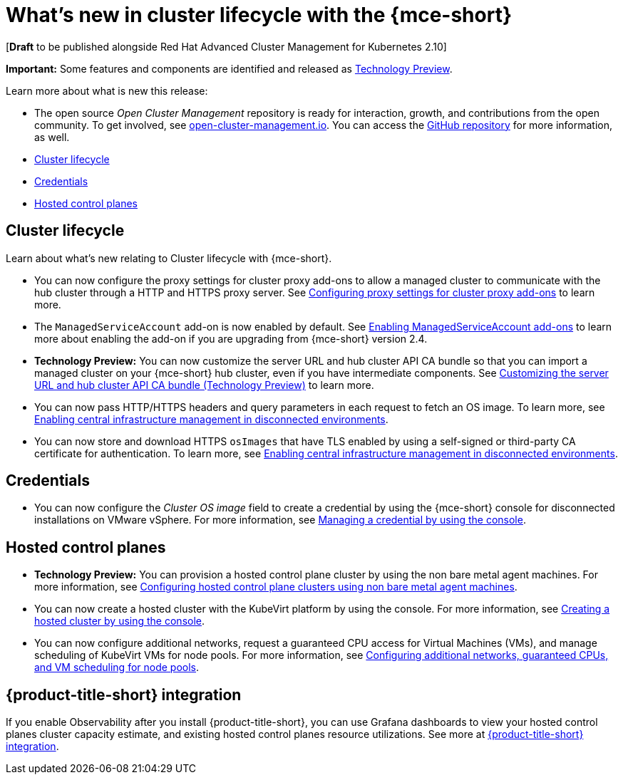 [#whats-new]
= What's new in cluster lifecycle with the {mce-short}

[*Draft* to be published alongside Red Hat Advanced Cluster Management for Kubernetes 2.10]

*Important:* Some features and components are identified and released as link:https://access.redhat.com/support/offerings/techpreview[Technology Preview].

Learn more about what is new this release:

* The open source _Open Cluster Management_ repository is ready for interaction, growth, and contributions from the open community. To get involved, see link:https://open-cluster-management.io/[open-cluster-management.io]. You can access the link:https://github.com/open-cluster-management-io[GitHub repository] for more information, as well.

* <<cluster-lifecycle, Cluster lifecycle>>
* <<credential, Credentials>>
* <<hosted-control-plane, Hosted control planes>>

[#cluster-lifecycle]
== Cluster lifecycle

Learn about what's new relating to Cluster lifecycle with {mce-short}.

- You can now configure the proxy settings for cluster proxy add-ons to allow a managed cluster to communicate with the hub cluster through a HTTP and HTTPS proxy server. See xref:../cluster_lifecycle/cluster_proxy_addon.adoc#cluster-proxy-addon-settings[Configuring proxy settings for cluster proxy add-ons] to learn more.

- The `ManagedServiceAccount` add-on is now enabled by default. See xref:../cluster_lifecycle/addon_managed_service.adoc#managed-serviceaccount-addon[Enabling ManagedServiceAccount add-ons] to learn more about enabling the add-on if you are upgrading from {mce-short} version 2.4.

- *Technology Preview:* You can now customize the server URL and hub cluster API CA bundle so that you can import a managed cluster on your {mce-short} hub cluster, even if you have intermediate components. See xref:../cluster_lifecycle/adv_config_cluster.adoc#custom-server-url-ca[Customizing the server URL and hub cluster API CA bundle (Technology Preview)] to learn more.

- You can now pass HTTP/HTTPS headers and query parameters in each request to fetch an OS image. To learn more, see xref:../cluster_lifecycle/cim_enable.adoc#enable-cim-disconnected[Enabling central infrastructure management in disconnected environments].

- You can now store and download HTTPS `osImages` that have TLS enabled by using a self-signed or third-party CA certificate for authentication. To learn more, see xref:../cluster_lifecycle/cim_enable.adoc#enable-cim-disconnected[Enabling central infrastructure management in disconnected environments].

[#credential]
== Credentials

* You can now configure the _Cluster OS image_ field to create a credential by using the {mce-short} console for disconnected installations on VMware vSphere. For more information, see xref:../credentials/credential_vm.adoc#vsphere_cred[Managing a credential by using the console].

[#hosted-control-plane]
== Hosted control planes

* **Technology Preview:** You can provision a hosted control plane cluster by using the non bare metal agent machines. For more information, see xref:../hosted_control_planes/non_bm_intro.adoc#configuring-hosting-service-cluster-configure-agent-non-bm[Configuring hosted control plane clusters using non bare metal agent machines].

* You can now create a hosted cluster with the KubeVirt platform by using the console. For more information, see xref:../hosted_control_planes/create_cluster_kubevirt.adoc#hosted-create-kubevirt-console[Creating a hosted cluster by using the console].

* You can now configure additional networks, request a guaranteed CPU access for Virtual Machines (VMs), and manage scheduling of KubeVirt VMs for node pools. For more information, see xref:../hosted_control_planes/managing_nodepools_kubevirt.adoc#managing-nodepools-hosted-cluster-kubevirt[Configuring additional networks, guaranteed CPUs, and VM scheduling for node pools].

[#acm-integration-wn]
== {product-title-short} integration

If you enable Observability after you install {product-title-short}, you can use Grafana dashboards to view your hosted control planes cluster capacity estimate, and existing hosted control planes resource utilizations. See more at xref:../install_upgrade/acm_integration.adoc#acm-integration[{product-title-short} integration].
